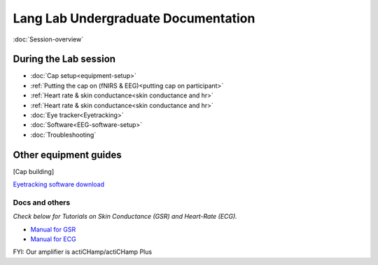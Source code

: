 Lang Lab Undergraduate Documentation
====================================

:doc:`Session-overview`

During the Lab session
----------------------

* :doc:`Cap setup<equipment-setup>`
* :ref:`Putting the cap on (fNIRS & EEG)<putting cap on participant>`
* :ref:`Heart rate & skin conductance<skin conductance and hr>`
* :ref:`Heart rate & skin conductance<skin conductance and hr>`
* :doc:`Eye tracker<Eyetracking>`
* :doc:`Software<EEG-software-setup>`
* :doc:`Troubleshooting`

Other equipment guides
----------------------

[Cap building]

`Eyetracking software download <https://docs.pupil-labs.com/core/>`__

Docs and others
^^^^^^^^^^^^^^^

*Check below for Tutorials on Skin Conductance (GSR) and Heart-Rate
(ECG).*

* `Manual for GSR <https://www.brainproducts.com/files/public/sensor-tutorial/Content/Topics/1.GSR/GSR.htm>`__
* `Manual for ECG <https://www.brainproducts.com/files/public/sensor-tutorial/Content/Topics/3.BIP2AUXAdapter/BIP2AUXAdapter.htm>`__

FYI: Our amplifier is actiCHamp/actiCHamp Plus
